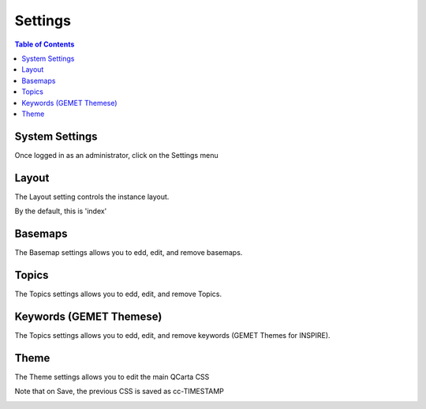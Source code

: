 .. This is a comment. Note how any initial comments are moved by
   transforms to after the document title, subtitle, and docinfo.

.. demo.rst from: http://docutils.sourceforge.net/docs/user/rst/demo.txt

.. |EXAMPLE| image:: static/yi_jing_01_chien.jpg
   :width: 1em

**********************
Settings
**********************

.. contents:: Table of Contents

System Settings
=================

Once logged in as an administrator, click on the Settings menu

.. image:: settings-overview.png

Layout
=================

The Layout setting controls the instance layout.

By the default, this is 'index'

.. image:: settings-layout.png

Basemaps
=================

The Basemap settings allows you to edd, edit, and remove basemaps.

.. image:: settings-basemaps.png


Topics
=================

The Topics settings allows you to edd, edit, and remove Topics.

.. image:: settings-topics.png


Keywords (GEMET Themese)
=================

The Topics settings allows you to edd, edit, and remove keywords (GEMET Themes for INSPIRE).

.. image:: settings-keywords.png


Theme
=================

The Theme settings allows you to edit the main QCarta CSS

Note that on Save, the previous CSS is saved as cc-TIMESTAMP


.. image:: settings-theme.png
 







